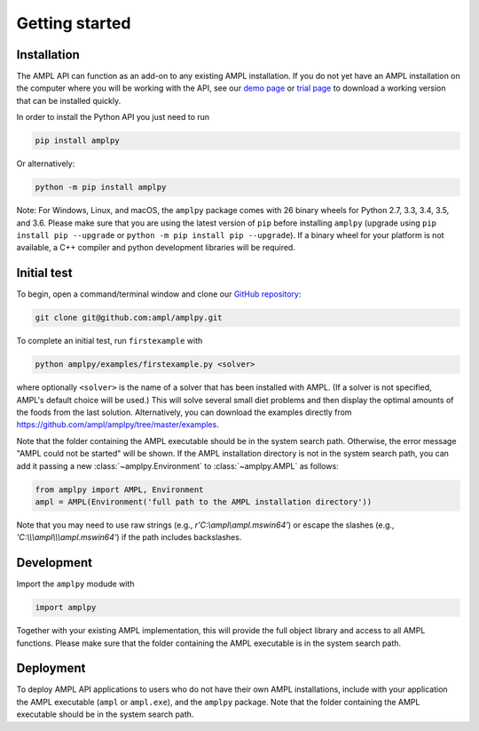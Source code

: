 .. lblGettingStarted:

Getting started
===============

Installation
------------

The AMPL API can function as an add-on to any existing AMPL installation.
If you do not yet have an AMPL installation on the computer where you will
be working with the API, see our
`demo page <http://ampl.com/try-ampl/download-a-free-demo/>`_ or
`trial page <http://ampl.com/try-ampl/request-a-full-trial/>`_ to download a
working version that can be installed quickly.

In order to install the Python API you just need to run

.. code-block:: bash

    pip install amplpy

Or alternatively:

.. code-block:: bash

    python -m pip install amplpy

Note: For Windows, Linux, and macOS, the ``amplpy`` package comes with 26 binary
wheels for Python 2.7, 3.3, 3.4, 3.5, and 3.6. Please make sure that you are
using the latest version of ``pip`` before installing ``amplpy`` (upgrade using
``pip install pip --upgrade`` or ``python -m pip install pip --upgrade``).
If a binary wheel for your platform is not available,
a C++ compiler and python development libraries will be required.

Initial test
------------

To begin, open a command/terminal window and clone our `GitHub repository <https://github.com/ampl/amplpy>`_:

.. code-block:: bash

    git clone git@github.com:ampl/amplpy.git

To complete an initial test, run ``firstexample`` with

.. code-block:: bash

   python amplpy/examples/firstexample.py <solver>

where optionally ``<solver>`` is the name of a solver that has been installed with AMPL.
(If a solver is not specified, AMPL's default choice will be used.) This will solve
several small diet problems and then display the optimal amounts of the foods
from the last solution. Alternatively, you can download the examples directly from
`<https://github.com/ampl/amplpy/tree/master/examples>`_.

Note that the folder containing the AMPL executable should be in the system search path.
Otherwise, the error message "AMPL could not be started" will be shown.
If the AMPL installation directory is not in the system search path,
you can add it passing a new :class:`~amplpy.Environment` to :class:`~amplpy.AMPL` as follows:

.. code-block:: python

   from amplpy import AMPL, Environment
   ampl = AMPL(Environment('full path to the AMPL installation directory'))

Note that you may need to use raw strings (e.g., `r'C:\\ampl\\ampl.mswin64'`) or escape the slashes (e.g., `'C:\\\\\\ampl\\\\\\ampl.mswin64'`) if the path includes backslashes.

Development
-----------

Import the ``amplpy`` modude with

.. code-block:: python

   import amplpy

Together with your existing AMPL implementation, this will provide the full
object library and access to all AMPL functions. Please make sure that the
folder containing the AMPL executable is in the system search path.

Deployment
----------

To deploy AMPL API applications to users who do not have their own AMPL installations,
include with your application the AMPL executable (``ampl`` or ``ampl.exe``), and the ``amplpy`` package.
Note that the folder containing the AMPL executable should be in the system search path.
